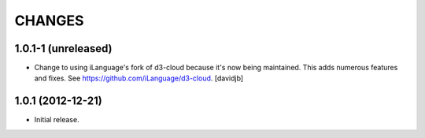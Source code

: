 CHANGES
*******

1.0.1-1 (unreleased)
====================

- Change to using iLanguage's fork of d3-cloud because it's now being
  maintained. This adds numerous features and fixes.  See
  https://github.com/iLanguage/d3-cloud.
  [davidjb]

1.0.1 (2012-12-21)
==================

- Initial release.
